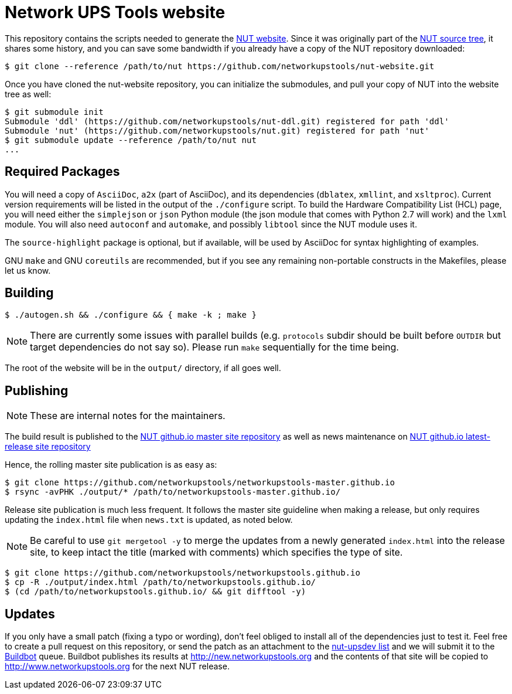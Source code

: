 Network UPS Tools website
=========================

This repository contains the scripts needed to generate the
http://www.networkupstools.org[NUT website]. Since it was originally part of
the https://github.com/networkupstools/nut/[NUT source tree], it shares some
history, and you can save some bandwidth if you already have a copy of the NUT
repository downloaded:

----
$ git clone --reference /path/to/nut https://github.com/networkupstools/nut-website.git
----

Once you have cloned the nut-website repository, you can initialize the
submodules, and pull your copy of NUT into the website tree as well:

----
$ git submodule init
Submodule 'ddl' (https://github.com/networkupstools/nut-ddl.git) registered for path 'ddl'
Submodule 'nut' (https://github.com/networkupstools/nut.git) registered for path 'nut'
$ git submodule update --reference /path/to/nut nut
...
----

Required Packages
-----------------

You will need a copy of `AsciiDoc`, `a2x` (part of AsciiDoc), and its dependencies
(`dblatex`, `xmllint`, and `xsltproc`). Current version requirements will be
listed in the output of the `./configure` script. To build the Hardware
Compatibility List (HCL) page, you will need either the `simplejson` or `json`
Python module (the json module that comes with Python 2.7 will work) and the
`lxml` module. You will also need `autoconf` and `automake`, and possibly
`libtool` since the NUT module uses it.

The `source-highlight` package is optional, but if available, will be used by
AsciiDoc for syntax highlighting of examples.

GNU `make` and GNU `coreutils` are recommended, but if you see any remaining
non-portable constructs in the Makefiles, please let us know.

Building
--------

----
$ ./autogen.sh && ./configure && { make -k ; make }
----

NOTE: There are currently some issues with parallel builds (e.g. `protocols`
subdir should be built before `OUTDIR` but target dependencies do not say so).
Please run `make` sequentially for the time being.

The root of the website will be in the `output/` directory, if all goes well.

Publishing
----------

NOTE: These are internal notes for the maintainers.

The build result is published to the
https://github.com/networkupstools/networkupstools-master.github.io[NUT github.io master site repository]
as well as news maintenance on
https://github.com/networkupstools/networkupstools.github.io[NUT github.io latest-release site repository]

Hence, the rolling master site publication is as easy as:

----
$ git clone https://github.com/networkupstools/networkupstools-master.github.io
$ rsync -avPHK ./output/* /path/to/networkupstools-master.github.io/
----

Release site publication is much less frequent. It follows the master
site guideline when making a release, but only requires updating the
`index.html` file when `news.txt` is updated, as noted below.

NOTE: Be careful to use `git mergetool -y` to merge the updates from
a newly generated `index.html` into the release site, to keep intact
the title (marked with comments) which specifies the type of site.

----
$ git clone https://github.com/networkupstools/networkupstools.github.io
$ cp -R ./output/index.html /path/to/networkupstools.github.io/
$ (cd /path/to/networkupstools.github.io/ && git difftool -y)
----


Updates
-------

If you only have a small patch (fixing a typo or wording), don't feel obliged
to install all of the dependencies just to test it. Feel free to create a pull
request on this repository, or send the patch as an attachment to
the http://www.networkupstools.org/support.html#_mailing_lists[nut-upsdev list]
and we will submit it to the
http://buildbot.networkupstools.org/public/nut/builders/Debian-website[Buildbot]
queue. Buildbot publishes its results at http://new.networkupstools.org and
the contents of that site will be copied to http://www.networkupstools.org
for the next NUT release.
